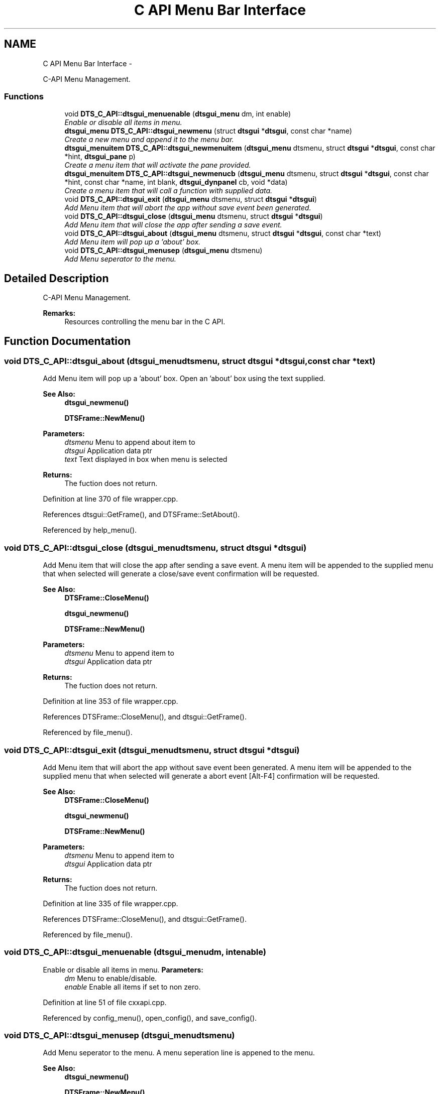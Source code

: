 .TH "C API Menu Bar Interface" 3 "Fri Oct 11 2013" "Version 0.00" "DTS Application wxWidgets GUI Library" \" -*- nroff -*-
.ad l
.nh
.SH NAME
C API Menu Bar Interface \- 
.PP
C-API Menu Management\&.  

.SS "Functions"

.in +1c
.ti -1c
.RI "void \fBDTS_C_API::dtsgui_menuenable\fP (\fBdtsgui_menu\fP dm, int enable)"
.br
.RI "\fIEnable or disable all items in menu\&. \fP"
.ti -1c
.RI "\fBdtsgui_menu\fP \fBDTS_C_API::dtsgui_newmenu\fP (struct \fBdtsgui\fP *\fBdtsgui\fP, const char *name)"
.br
.RI "\fICreate a new menu and append it to the menu bar\&. \fP"
.ti -1c
.RI "\fBdtsgui_menuitem\fP \fBDTS_C_API::dtsgui_newmenuitem\fP (\fBdtsgui_menu\fP dtsmenu, struct \fBdtsgui\fP *\fBdtsgui\fP, const char *hint, \fBdtsgui_pane\fP p)"
.br
.RI "\fICreate a menu item that will activate the pane provided\&. \fP"
.ti -1c
.RI "\fBdtsgui_menuitem\fP \fBDTS_C_API::dtsgui_newmenucb\fP (\fBdtsgui_menu\fP dtsmenu, struct \fBdtsgui\fP *\fBdtsgui\fP, const char *hint, const char *name, int blank, \fBdtsgui_dynpanel\fP cb, void *data)"
.br
.RI "\fICreate a menu item that will call a function with supplied data\&. \fP"
.ti -1c
.RI "void \fBDTS_C_API::dtsgui_exit\fP (\fBdtsgui_menu\fP dtsmenu, struct \fBdtsgui\fP *\fBdtsgui\fP)"
.br
.RI "\fIAdd Menu item that will abort the app without save event been generated\&. \fP"
.ti -1c
.RI "void \fBDTS_C_API::dtsgui_close\fP (\fBdtsgui_menu\fP dtsmenu, struct \fBdtsgui\fP *\fBdtsgui\fP)"
.br
.RI "\fIAdd Menu item that will close the app after sending a save event\&. \fP"
.ti -1c
.RI "void \fBDTS_C_API::dtsgui_about\fP (\fBdtsgui_menu\fP dtsmenu, struct \fBdtsgui\fP *\fBdtsgui\fP, const char *text)"
.br
.RI "\fIAdd Menu item will pop up a 'about' box\&. \fP"
.ti -1c
.RI "void \fBDTS_C_API::dtsgui_menusep\fP (\fBdtsgui_menu\fP dtsmenu)"
.br
.RI "\fIAdd Menu seperator to the menu\&. \fP"
.in -1c
.SH "Detailed Description"
.PP 
C-API Menu Management\&. 

\fBRemarks:\fP
.RS 4
Resources controlling the menu bar in the C API\&. 
.RE
.PP

.SH "Function Documentation"
.PP 
.SS "void DTS_C_API::dtsgui_about (\fBdtsgui_menu\fPdtsmenu, struct \fBdtsgui\fP *dtsgui, const char *text)"

.PP
Add Menu item will pop up a 'about' box\&. Open an 'about' box using the text supplied\&.
.PP
\fBSee Also:\fP
.RS 4
\fBdtsgui_newmenu()\fP 
.PP
\fBDTSFrame::NewMenu()\fP
.RE
.PP
\fBParameters:\fP
.RS 4
\fIdtsmenu\fP Menu to append about item to 
.br
\fIdtsgui\fP Application data ptr 
.br
\fItext\fP Text displayed in box when menu is selected 
.RE
.PP
\fBReturns:\fP
.RS 4
The fuction does not return\&. 
.RE
.PP

.PP
Definition at line 370 of file wrapper\&.cpp\&.
.PP
References dtsgui::GetFrame(), and DTSFrame::SetAbout()\&.
.PP
Referenced by help_menu()\&.
.SS "void DTS_C_API::dtsgui_close (\fBdtsgui_menu\fPdtsmenu, struct \fBdtsgui\fP *dtsgui)"

.PP
Add Menu item that will close the app after sending a save event\&. A menu item will be appended to the supplied menu that when selected will generate a close/save event confirmation will be requested\&.
.PP
\fBSee Also:\fP
.RS 4
\fBDTSFrame::CloseMenu()\fP 
.PP
\fBdtsgui_newmenu()\fP 
.PP
\fBDTSFrame::NewMenu()\fP
.RE
.PP
\fBParameters:\fP
.RS 4
\fIdtsmenu\fP Menu to append item to 
.br
\fIdtsgui\fP Application data ptr 
.RE
.PP
\fBReturns:\fP
.RS 4
The fuction does not return\&. 
.RE
.PP

.PP
Definition at line 353 of file wrapper\&.cpp\&.
.PP
References DTSFrame::CloseMenu(), and dtsgui::GetFrame()\&.
.PP
Referenced by file_menu()\&.
.SS "void DTS_C_API::dtsgui_exit (\fBdtsgui_menu\fPdtsmenu, struct \fBdtsgui\fP *dtsgui)"

.PP
Add Menu item that will abort the app without save event been generated\&. A menu item will be appended to the supplied menu that when selected will generate a abort event [Alt-F4] confirmation will be requested\&.
.PP
\fBSee Also:\fP
.RS 4
\fBDTSFrame::CloseMenu()\fP 
.PP
\fBdtsgui_newmenu()\fP 
.PP
\fBDTSFrame::NewMenu()\fP
.RE
.PP
\fBParameters:\fP
.RS 4
\fIdtsmenu\fP Menu to append item to 
.br
\fIdtsgui\fP Application data ptr 
.RE
.PP
\fBReturns:\fP
.RS 4
The fuction does not return\&. 
.RE
.PP

.PP
Definition at line 335 of file wrapper\&.cpp\&.
.PP
References DTSFrame::CloseMenu(), and dtsgui::GetFrame()\&.
.PP
Referenced by file_menu()\&.
.SS "void DTS_C_API::dtsgui_menuenable (\fBdtsgui_menu\fPdm, intenable)"

.PP
Enable or disable all items in menu\&. \fBParameters:\fP
.RS 4
\fIdm\fP Menu to enable/disable\&. 
.br
\fIenable\fP Enable all items if set to non zero\&. 
.RE
.PP

.PP
Definition at line 51 of file cxxapi\&.cpp\&.
.PP
Referenced by config_menu(), open_config(), and save_config()\&.
.SS "void DTS_C_API::dtsgui_menusep (\fBdtsgui_menu\fPdtsmenu)"

.PP
Add Menu seperator to the menu\&. A menu seperation line is appened to the menu\&.
.PP
\fBSee Also:\fP
.RS 4
\fBdtsgui_newmenu()\fP 
.PP
\fBDTSFrame::NewMenu()\fP
.RE
.PP
\fBParameters:\fP
.RS 4
\fIdtsmenu\fP Menu to append about item to 
.RE
.PP
\fBReturns:\fP
.RS 4
The fuction does not return\&. 
.RE
.PP

.PP
Definition at line 385 of file wrapper\&.cpp\&.
.PP
Referenced by config_menu(), file_menu(), and help_menu()\&.
.SS "\fBdtsgui_menu\fP DTS_C_API::dtsgui_newmenu (struct \fBdtsgui\fP *dtsgui, const char *name)"

.PP
Create a new menu and append it to the menu bar\&. A new menu is created and appended to the menu bar the returned value will be passed to menu functions to append items to\&.
.PP
\fBSee Also:\fP
.RS 4
\fBDTSFrame::NewMenu()\fP
.RE
.PP
\fBParameters:\fP
.RS 4
\fIdtsgui\fP Application data ptr 
.br
\fIname\fP Name of the menu\&. 
.RE
.PP
\fBReturns:\fP
.RS 4
The fuction does not return\&. 
.RE
.PP

.PP
Definition at line 268 of file wrapper\&.cpp\&.
.PP
References dtsgui::GetFrame(), and DTSFrame::NewMenu()\&.
.PP
Referenced by config_menu(), file_menu(), and help_menu()\&.
.SS "\fBdtsgui_menuitem\fP DTS_C_API::dtsgui_newmenucb (\fBdtsgui_menu\fPdtsmenu, struct \fBdtsgui\fP *dtsgui, const char *hint, const char *name, intblank, \fBdtsgui_dynpanel\fPcb, void *data)"

.PP
Create a menu item that will call a function with supplied data\&. The specified call back will be called passing the application pointer (dtsgui), the name and data ptr supplied\&. if this function returns a \fBDTSObject\fP pane it will be displayed\&.
.PP
\fBSee Also:\fP
.RS 4
\fBDTSFrame::NewMenuItem()\fP 
.PP
\fBdtsgui_newmenu()\fP 
.PP
\fBdtsgui_dynpanel\fP 
.PP
\fBdtsgui_newmenu()\fP 
.PP
\fBDTSFrame::NewMenu()\fP
.RE
.PP
\fBParameters:\fP
.RS 4
\fIdtsmenu\fP Menu where to put append this item\&. 
.br
\fIdtsgui\fP Application data created on application startup and returned in most callbacks\&. 
.br
\fIhint\fP Menu hint with a & indicating the highlighted short key\&. 
.br
\fIname\fP displayed on status bar and returned in callback\&. 
.br
\fIblank\fP if not zero will blank the display before executing callback\&. 
.br
\fIcb\fP Callback function to execute when selected\&. 
.br
\fIdata\fP A ptr to a referenced object\&. 
.RE
.PP
\fBReturns:\fP
.RS 4
Created menu item\&. 
.RE
.PP

.PP
Definition at line 317 of file wrapper\&.cpp\&.
.PP
References dtsgui::GetFrame(), DTS_C_API::menuid, and DTSFrame::NewMenuItem()\&.
.PP
Referenced by config_menu(), and file_menu()\&.
.SS "\fBdtsgui_menuitem\fP DTS_C_API::dtsgui_newmenuitem (\fBdtsgui_menu\fPdtsmenu, struct \fBdtsgui\fP *dtsgui, const char *hint, \fBdtsgui_pane\fPp)"

.PP
Create a menu item that will activate the pane provided\&. this pane needs to be created and not deleted use of this function is discouraged\&. the callback menu function is recomended where a panel can be dynamically created and returned\&.
.PP
\fBSee Also:\fP
.RS 4
\fBDTSFrame::NewMenuItem()\fP 
.PP
\fBdtsgui_newmenucb()\fP 
.PP
\fBdtsgui_newmenu()\fP 
.PP
\fBDTSFrame::NewMenu()\fP
.RE
.PP
\fBParameters:\fP
.RS 4
\fIdtsmenu\fP Menu where to put append this item\&. 
.br
\fIdtsgui\fP Application data created on application startup and returned in most callbacks\&. 
.br
\fIhint\fP Menu hint with a & indicating the highlighted short key\&. 
.br
\fIp\fP Panel must be a derived window of \fBDTSObject\fP\&. 
.RE
.PP
\fBReturns:\fP
.RS 4
Created menu item\&. 
.RE
.PP

.PP
Definition at line 290 of file wrapper\&.cpp\&.
.PP
References dtsgui::GetFrame(), DTS_C_API::menuid, and DTSFrame::NewMenuItem()\&.
.PP
Referenced by help_menu(), and test_menu()\&.
.SH "Author"
.PP 
Generated automatically by Doxygen for DTS Application wxWidgets GUI Library from the source code\&.
